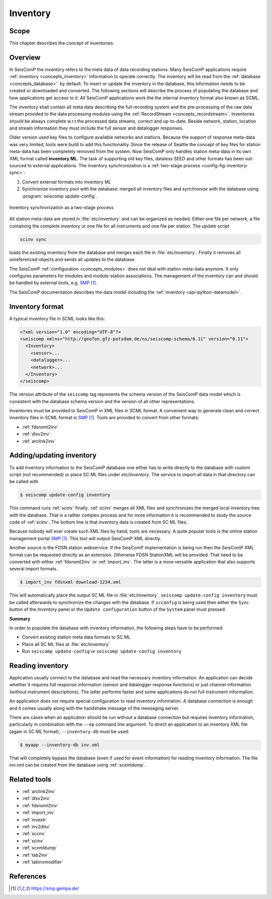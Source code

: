 .. _concepts_inventory:

*********
Inventory
*********

Scope
=====

This chapter describes the concept of inventories.

Overview
========

In SeisComP the inventory refers to the meta data of data recording stations.
Many SeisComP applications require :ref:`inventory <concepts_inventory>` information to operate correctly.
The inventory will be read from the :ref:`database <concepts_database>``
by default. To insert or update the inventory in the database, this information
needs to be created or downloaded and converted. The following sections will
describe the process of populating the database and how applications get access
to it. All SeisComP applications work the the internal inventory format also
known as SCML.

The inventory shall contain all meta data describing the full recording system and the
pre-processing of the raw data stream provided to the data processing modules
using the :ref:`RecordStream <concepts_recordstream>`. Inventories should be always complete w.r.t the
processed data streams, correct and up-to-date. Beside network, station, location
and stream information they must include the full sensor and datalogger responses.

Older version used key files to configure available networks and stations.
Because the support of response meta-data was very limited, tools were build to add
this functionality. Since the release of Seattle the concept of key files for station meta-data has
been completely removed from the system. Now SeisComP only handles station meta-data in its
own XML format called **inventory ML**.
The task of supporting old key files, dataless SEED and other formats has been
out-sourced to external applications. The inventory synchronization is a
:ref:`two-stage process <config-fig-inventory-sync>`:

#. Convert external formats into inventory ML
#. Synchronize inventory pool with the database: merged all inventory files and
   synchronize with the database using :program:`seiscomp update-config`.

.. _config-fig-inventory-sync:

.. figure:: ../media/inventory-sync.png
   :align: center

   Inventory synchronization as a two-stage process

All station meta-data are stored in :file:`etc/inventory`
and can be organized as needed. Either one file per network, a file containing the complete inventory
or one file for all instruments and one file per station. The update script

.. code-block:: xml

   scinv sync

loads the existing inventory from the database and merges each file in :file:`etc/inventory`.
Finally it removes all unreferenced
objects and sends all updates to the database.

The SeisComP :ref:`configuration <concepts_modules>` does not deal with station meta-data anymore.
It only configures parameters for modules and module-station associations.
The management of the inventory can and should be handled by external tools, e.g. `SMP`_.

The SeisComP documentation describes the data model including the
:ref:`inventory <api-python-datamodel>`.

Inventory format
================

A typical inventory file in SCML looks like this:

.. code-block:: xml

   <?xml version="1.0" encoding="UTF-8"?>
   <seiscomp xmlns="http://geofon.gfz-potsdam.de/ns/seiscomp-schema/0.11" version="0.11">
     <Inventory>
       <sensor>...
       <datalogger>...
       <network>...
     </Inventory>
   </seiscomp>

The version attribute of the ``seiscomp`` tag represents the schema version of
the SeisComP data model which is consistent with the database schema version
and the version of all other representations.

Inventories must be provided to SeisComP in XML files in SCML format. A convenient
way to generate clean and correct inventory files in SCML format is `SMP`_.
Tools are provided to convert from other formats:

* :ref:`fdsnxml2inv`
* :ref:`dlsv2inv`
* :ref:`arclink2inv`

Adding/updating inventory
=========================

To add inventory information to the SeisComP database one either has to write directly
to the database with custom script (not recommended) or place SC ML files
under `etc/inventory`. The service to import all data in that directory can
be called with

.. code-block:: sh

   $ seiscomp update-config inventory

This command runs :ref:`scinv` finally. :ref:`scinv` merges all XML files and
synchronizes the merged local inventory tree with the database. That is a
rather complex process and for more information it is recommended to study
the source code of :ref:`scinv`. The bottom line is that inventory data is created
from SC ML files.

Because nobody will ever create such XML files by hand, tools are necessary.
A quite popular tools is the online station management portal `SMP`_.
This tool will output SeisComP XML directly.

Another source is the FDSN station webservice. If the SeisComP implementation
is being run then the SeisComP XML format can be requested directly as an
extension. Otherwise FDSN StationXML will be provided. That need to be converted
with either :ref:`fdsnxml2inv` or :ref:`import_inv`. The latter is a more versatile
application that also supports several import formats.

.. code-block:: sh

   $ import_inv fdsnxml download-1234.xml

This will automatically place the output SC ML file in :file:`etc/inventory`.
``seiscomp update-config inventory`` must be called afterwards to synchronize
the changes with the database. If ``scconfig`` is being used then either the
``Sync`` button of the `Inventory` panel or the ``Update configuration`` button of
the ``System`` panel must pressed.

**Summary**

In order to populate the database with inventory information, the following
steps have to be performed:

* Convert existing station meta data formats to SC ML
* Place all SC ML files at :file:`etc/inventory`
* Run ``seiscomp update-config`` or ``seiscomp update-config inventory``

Reading inventory
=================

Application usually connect to the database and read the necessary inventory
information. An application can decide whether it requires full response
information (sensor and datalogger response functions) or just channel
information (without instrument descriptions). The latter performs faster and
some applications do not full instrument information.

An application does not require special configuration to read
inventory information. A database connection is enough and it comes usually
along with the handshake message of the messaging server.

There are cases when an application should be run without a database connection
but requires inventory information, particularly in combination with the
``--ep`` command line argument. To direct an application to an inventory XML file
(again in SC ML format), ``--inventory-db`` must be used:

.. code-block:: sh

   $ myapp --inventory-db inv.xml

That will completely bypass the database (even if used for event information)
for reading inventory information. The file *inv.xml* can be created from the database
using :ref:`scxmldump`.

Related tools
=============


* :ref:`arclink2inv`
* :ref:`dlsv2inv`
* :ref:`fdsnxml2inv`
* :ref:`import_inv`
* :ref:`invextr`
* :ref:`inv2dlsv`
* :ref:`sccnv`
* :ref:`scinv`
* :ref:`scxmldump`
* :ref:`tab2inv`
* :ref:`tabinvmodifier`

References
==========

.. target-notes::

.. _`SMP`: https://smp.gempa.de/
